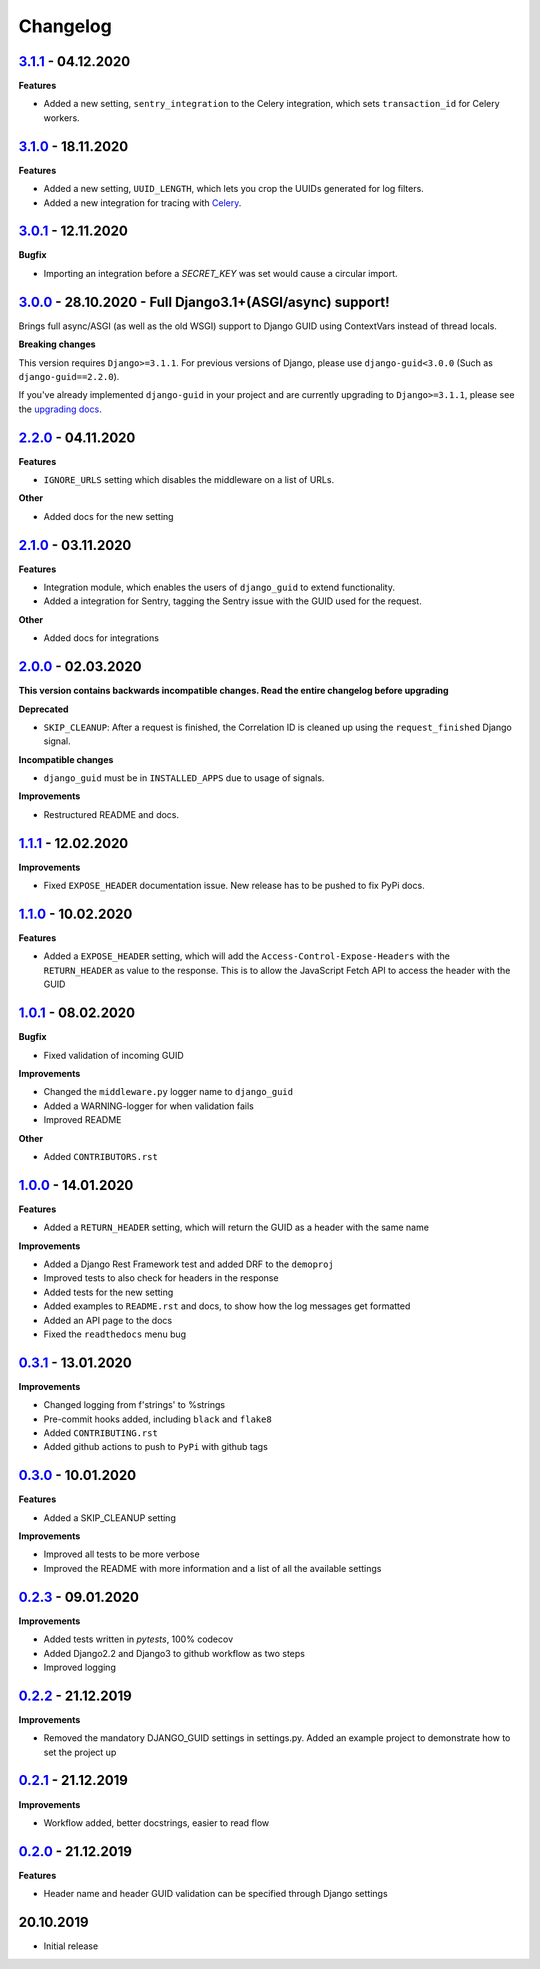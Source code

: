 Changelog
=========

`3.1.1`_ - 04.12.2020
---------------------

**Features**

* Added a new setting, ``sentry_integration`` to the Celery integration, which sets ``transaction_id`` for Celery workers.

`3.1.0`_ - 18.11.2020
---------------------

**Features**

* Added a new setting, ``UUID_LENGTH``, which lets you crop the UUIDs generated for log filters.
* Added a new integration for tracing with Celery_.

`3.0.1`_ - 12.11.2020
---------------------

**Bugfix**

* Importing an integration before a `SECRET_KEY` was set would cause a circular import.


`3.0.0`_ - 28.10.2020 - Full Django3.1+(ASGI/async) support!
------------------------------------------------------------
Brings full async/ASGI (as well as the old WSGI) support to Django GUID using ContextVars instead of thread locals.

**Breaking changes**

This version requires ``Django>=3.1.1``. For previous versions of Django,
please use ``django-guid<3.0.0`` (Such as ``django-guid==2.2.0``).

If you've already implemented ``django-guid`` in your project and are currently upgrading to ``Django>=3.1.1``, please
see the `upgrading docs`_.


`2.2.0`_ - 04.11.2020
---------------------
**Features**

* ``IGNORE_URLS`` setting which disables the middleware on a list of URLs.

**Other**

* Added docs for the new setting


`2.1.0`_ - 03.11.2020
---------------------
**Features**

* Integration module, which enables the users of ``django_guid`` to extend functionality.
* Added a integration for Sentry, tagging the Sentry issue with the GUID used for the request.

**Other**

* Added docs for integrations


`2.0.0`_ - 02.03.2020
---------------------
**This version contains backwards incompatible changes. Read the entire changelog before upgrading**


**Deprecated**

* ``SKIP_CLEANUP``: After a request is finished, the Correlation ID is cleaned up using the ``request_finished`` Django signal.


**Incompatible changes**

* ``django_guid`` must be in ``INSTALLED_APPS`` due to usage of signals.


**Improvements**

* Restructured README and docs.


`1.1.1`_ - 12.02.2020
---------------------

**Improvements**

* Fixed ``EXPOSE_HEADER`` documentation issue. New release has to be pushed to fix PyPi docs.


`1.1.0`_ - 10.02.2020
---------------------

**Features**

* Added a ``EXPOSE_HEADER`` setting, which will add the ``Access-Control-Expose-Headers`` with the ``RETURN_HEADER`` as value to the response. This is to allow the JavaScript Fetch API to access the header with the GUID



`1.0.1`_ - 08.02.2020
---------------------

**Bugfix**

* Fixed validation of incoming GUID

**Improvements**

* Changed the ``middleware.py`` logger name to ``django_guid``

* Added a WARNING-logger for when validation fails

* Improved README

**Other**

* Added ``CONTRIBUTORS.rst``



`1.0.0`_ - 14.01.2020
---------------------

**Features**

* Added a ``RETURN_HEADER`` setting, which will return the GUID as a header with the same name


**Improvements**

* Added a Django Rest Framework test and added DRF to the ``demoproj``

* Improved tests to also check for headers in the response

* Added tests for the new setting

* Added examples to ``README.rst`` and docs, to show how the log messages get formatted

* Added an API page to the docs

* Fixed the ``readthedocs`` menu bug



`0.3.1`_ - 13.01.2020
---------------------

**Improvements**

* Changed logging from f'strings' to %strings

* Pre-commit hooks added, including ``black`` and ``flake8``

* Added ``CONTRIBUTING.rst``

* Added github actions to push to ``PyPi`` with github tags



`0.3.0`_ - 10.01.2020
---------------------

**Features**

* Added a SKIP_CLEANUP setting

**Improvements**

* Improved all tests to be more verbose

* Improved the README with more information and a list of all the available settings


`0.2.3`_ - 09.01.2020
---------------------

**Improvements**

* Added tests written in `pytests`, 100% codecov

* Added Django2.2 and Django3 to github workflow as two steps

* Improved logging


`0.2.2`_ - 21.12.2019
---------------------

**Improvements**

* Removed the mandatory DJANGO_GUID settings in settings.py. Added an example project to demonstrate how to set the project up


`0.2.1`_ - 21.12.2019
---------------------

**Improvements**

* Workflow added, better docstrings, easier to read flow


`0.2.0`_ - 21.12.2019
---------------------

**Features**

* Header name and header GUID validation can be specified through Django settings

20.10.2019
----------

* Initial release


.. _0.2.0: https://github.com/snok/django-guid/compare/0.1.2...0.2.0
.. _0.2.1: https://github.com/snok/django-guid/compare/0.2.0...0.2.1
.. _0.2.2: https://github.com/snok/django-guid/compare/0.2.1...0.2.2
.. _0.2.3: https://github.com/snok/django-guid/compare/0.2.2...0.2.3
.. _0.3.0: https://github.com/snok/django-guid/compare/0.2.3...0.3.0
.. _0.3.1: https://github.com/snok/django-guid/compare/0.3.0...0.3.1
.. _1.0.0: https://github.com/snok/django-guid/compare/0.3.0...1.0.0
.. _1.0.1: https://github.com/snok/django-guid/compare/1.0.0...1.0.1
.. _1.1.0: https://github.com/snok/django-guid/compare/1.0.1...1.1.0
.. _1.1.1: https://github.com/snok/django-guid/compare/1.1.0...1.1.1
.. _2.0.0: https://github.com/snok/django-guid/compare/1.1.1...2.0.0
.. _2.1.0: https://github.com/snok/django-guid/compare/2.0.0...2.1.0
.. _2.2.0: https://github.com/snok/django-guid/compare/2.1.0...2.2.0
.. _3.0.0: https://github.com/snok/django-guid/compare/2.2.0...3.0.0
.. _upgrading docs: https://django-guid.readthedocs.io/en/latest/upgrading.html
.. _3.0.1: https://github.com/snok/django-guid/compare/3.0.0...3.0.1
.. _3.1.0: https://github.com/snok/django-guid/compare/3.0.1...3.1.0
.. _3.1.1: https://github.com/snok/django-guid/compare/3.1.0...3.1.1

.. _Celery: https://docs.celeryproject.org/en/stable/
